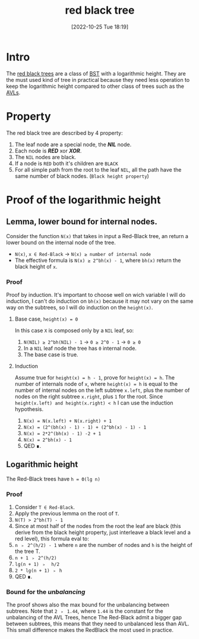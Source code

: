 #+title:      red black tree
#+date:       [2022-10-25 Tue 18:19]
#+filetags:   :datastructure:knowledge:programming:
#+identifier: 20221025T181909

* Intro
The [[https://en.wikipedia.org/wiki/Red%E2%80%93black_tree][red black trees]] are a class of [[https://en.wikipedia.org/wiki/Binary_search_tree][BST]] with a logarithmic height.
They are the must used kind of tree in practical because they need less operation to keep the logarithmic height compared to other class of trees such as the [[denote:20221025T093213][AVLs]].
* Property
The red black tree are described by 4 property:
1. The leaf node are a special node, the */NIL/* node.
2. Each node is */RED/* xor */XOR/*.
3. The ~NIL~ nodes are black.
4. If a node is ~RED~ both it's children are ~BLACK~
5. For all simple path from the root to the leaf ~NIL~, all the path have the same number of black nodes. (~Black height property~)
* Proof of the logarithmic height
** Lemma, lower bound for internal nodes.
Consider the function ~N(x)~ that takes in input a Red-Black tree, an return a lower bound on the internal node of the tree.
+ ~N(x)~, ~x ∈ Red-Black~ → ~N(x) ≥ number of internal node~
+ The effective formula is ~N(x) ≥ 2^bh(x) - 1~, where ~bh(x)~ return the black height of ~x~.
*** Proof
Proof by induction.
It's important to choose well on wich variable I will do induction, I can't do induction on ~bh(x)~ because it may not vary on the same way on the subtrees, so I will do induction on the ~height(x)~.
**** Base case, ~height(x) = 0~
In this case ~X~ is composed only by a ~NIL~ leaf, so:
1. ~N(NIL) ≥ 2^bh(NIL) - 1~ → ~0 ≥ 2^0 - 1~ → ~0 ≥ 0~
2. In a ~NIL~ leaf node the tree has ~0~ internal node.
3. The base case is true.
**** Induction
Assume true for ~height(x) = h - 1~, prove for ~height(x) = h~.
The number of internals node of ~x~, where ~height(x) = h~ is equal to the number of internal nodes on the left subtree ~x.left~, plus the number of nodes on the right subtree ~x.right~, plus ~1~ for the root.
Since ~height(x.left) and height(x.right) < h~ I can use the induction hypothesis.
1. ~N(x) = N(x.left) + N(x.right) + 1~
2. ~N(x) = (2^(bh(x) - 1) - 1) + (2^bh(x) - 1) - 1~
3. ~N(x) = 2*2^(bh(x) - 1) -2 + 1~
4. ~N(x) = 2^bh(x) - 1~
5. QED ∎.
** Logarithmic height
The Red-Black trees have ~h = Θ(lg n)~
*** Proof
1. Consider ~T ∈ Red-Black~.
2. Apply the previous lemma on the root of ~T~.
3. ~N(T) > 2^bh(T) - 1~
4. Since at most half of the nodes from the root the leaf are black (this derive from the black height property, just interleave a black level and a red level), this formula eval to:
5. ~n ﹥ 2^(h/2) - 1~ where ~n~ are the number of nodes and ~h~ is the height of the tree T.
6. ~n + 1 ﹥ 2^(h/2)~
7. ~lg(n + 1) ﹥  h/2~
8. ~2 * lg(n + 1) ﹥ h~
9. QED ∎.
*** Bound for the /unbalancing/
The proof shows also the max bound for the unbalancing between subtrees.
Note that ~2 ﹥ 1.44~, where ~1.44~ is the constant for the unbalancing of the AVL Trees, hence The Red-Black admit a bigger gap between subtrees, this means that they need to unbalanced less than AVL.
This small difference makes the RedBlack the most used in practice.
